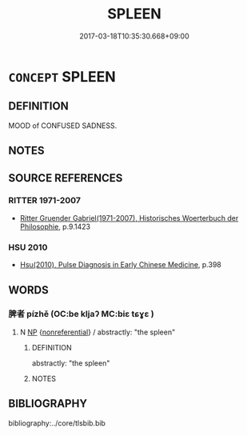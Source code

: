 # -*- mode: mandoku-tls-view -*-
#+TITLE: SPLEEN
#+DATE: 2017-03-18T10:35:30.668+09:00        
#+STARTUP: content
* =CONCEPT= SPLEEN
:PROPERTIES:
:CUSTOM_ID: uuid-63d76bbc-4822-412e-ab59-17a7d695876e
:SYNONYM+:  BAD TEMPER
:SYNONYM+:  BAD MOOD
:SYNONYM+:  ILL TEMPER
:SYNONYM+:  ILL HUMOR
:SYNONYM+:  ANGER
:SYNONYM+:  WRATH
:SYNONYM+:  VEXATION
:SYNONYM+:  ANNOYANCE
:SYNONYM+:  IRRITATION
:SYNONYM+:  DISPLEASURE
:SYNONYM+:  DISSATISFACTION
:SYNONYM+:  RESENTMENT
:SYNONYM+:  RANCOR
:SYNONYM+:  SPITE
:SYNONYM+:  ILL FEELING
:SYNONYM+:  MALICE
:SYNONYM+:  MALICIOUSNESS
:SYNONYM+:  BITTERNESS
:SYNONYM+:  ANIMOSITY
:SYNONYM+:  ANTIPATHY
:SYNONYM+:  HOSTILITY
:SYNONYM+:  MALEVOLENCE
:SYNONYM+:  VENOM
:SYNONYM+:  GALL
:SYNONYM+:  MALIGNANCE
:SYNONYM+:  MALIGNITY
:SYNONYM+:  ACRIMONY
:TR_ZH: 抑鬱
:END:
** DEFINITION

MOOD of CONFUSED SADNESS.

** NOTES

** SOURCE REFERENCES
*** RITTER 1971-2007
 - [[cite:RITTER-1971-2007][Ritter Gruender Gabriel(1971-2007), Historisches Woerterbuch der Philosophie]], p.9.1423

*** HSU 2010
 - [[cite:HSU-2010][Hsu(2010), Pulse Diagnosis in Early Chinese Medicine]], p.398

** WORDS
   :PROPERTIES:
   :VISIBILITY: children
   :END:
*** 脾者 pízhě (OC:be kljaʔ MC:biɛ tɕɣɛ )
:PROPERTIES:
:CUSTOM_ID: uuid-d555ae17-719c-47e0-8c07-f13fa1dc4237
:Char+: 脾(130,8/12) 者(125,4/10) 
:GY_IDS+: uuid-f119763d-cd45-4a93-b394-9874f40bb988 uuid-638f5102-6260-4085-891d-9864102bc27c
:PY+: pí zhě    
:OC+: be kljaʔ    
:MC+: biɛ tɕɣɛ    
:END: 
**** N [[tls:syn-func::#uuid-a8e89bab-49e1-4426-b230-0ec7887fd8b4][NP]] {[[tls:sem-feat::#uuid-f8182437-4c38-4cc9-a6f8-b4833cdea2ba][nonreferential]]} / abstractly: "the spleen"
:PROPERTIES:
:CUSTOM_ID: uuid-98bc2bcf-6c4d-49b9-b597-23cfe320a81e
:END:
****** DEFINITION

abstractly: "the spleen"

****** NOTES

** BIBLIOGRAPHY
bibliography:../core/tlsbib.bib
